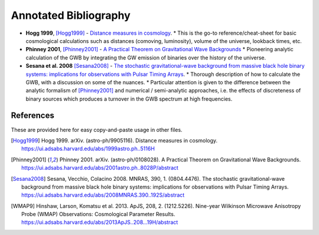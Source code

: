 ======================
Annotated Bibliography
======================

* **Hogg 1999**, [Hogg1999]_ - `Distance measures in cosmology <https://ui.adsabs.harvard.edu/abs/1999astro.ph..5116H>`_.
  * This is the go-to reference/cheat-sheet for basic cosmological calculations such as distances (comoving, luminosity), volume of the universe, lookback times, etc.

* **Phinney 2001**, [Phinney2001]_ - `A Practical Theorem on Gravitational Wave Backgrounds <https://ui.adsabs.harvard.edu/abs/2001astro.ph..8028P/abstract>`_
  * Pioneering analytic calculation of the GWB by integrating the GW emission of binaries over the history of the universe.

* **Sesana et al. 2008** [Sesana2008]_ - `The stochastic gravitational-wave background from massive black hole binary systems: implications for observations with Pulsar Timing Arrays <https://ui.adsabs.harvard.edu/abs/2008MNRAS.390..192S/abstract>`_.
  * Thorough description of how to calculate the GWB, with a discussion on some of the nuances.
  * Particular attention is given to the difference between the analytic formalism of [Phinney2001]_ and numerical / semi-analytic approaches, i.e. the effects of discreteness of binary sources which produces a turnover in the GWB spectrum at high frequencies.




References
==========
These are provided here for easy copy-and-paste usage in other files.

.. [Hogg1999] Hogg 1999.  arXiv. (astro-ph/9905116).
    Distance measures in cosmology.
    https://ui.adsabs.harvard.edu/abs/1999astro.ph..5116H

.. [Phinney2001] Phinney 2001.  arXiv. (astro-ph/0108028).
    A Practical Theorem on Gravitational Wave Backgrounds.
    https://ui.adsabs.harvard.edu/abs/2001astro.ph..8028P/abstract

.. [Sesana2008] Sesana, Vecchio, Colacino 2008.  MNRAS, 390, 1. (0804.4476).
    The stochastic gravitational-wave background from massive black hole binary systems:
    implications for observations with Pulsar Timing Arrays.
    https://ui.adsabs.harvard.edu/abs/2008MNRAS.390..192S/abstract

.. [WMAP9]  Hinshaw, Larson, Komatsu et al. 2013. ApJS, 208, 2. (1212.5226).
    Nine-year Wilkinson Microwave Anisotropy Probe (WMAP) Observations: Cosmological Parameter Results.
    https://ui.adsabs.harvard.edu/abs/2013ApJS..208...19H/abstract



